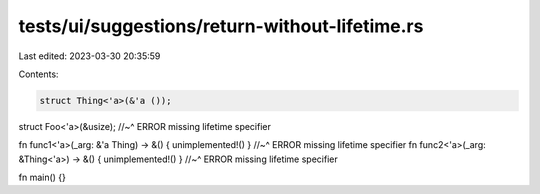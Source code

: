 tests/ui/suggestions/return-without-lifetime.rs
===============================================

Last edited: 2023-03-30 20:35:59

Contents:

.. code-block:: rs

    struct Thing<'a>(&'a ());
struct Foo<'a>(&usize);
//~^ ERROR missing lifetime specifier

fn func1<'a>(_arg: &'a Thing) -> &() { unimplemented!() }
//~^ ERROR missing lifetime specifier
fn func2<'a>(_arg: &Thing<'a>) -> &() { unimplemented!() }
//~^ ERROR missing lifetime specifier

fn main() {}


